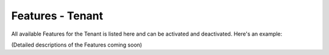 Features - Tenant
=====================

All available Features for the Tenant is listed here and can be activated and deactivated. Here's an example:

.. image:: features-tenant.png

(Detailed descriptions of the Features coming soon)